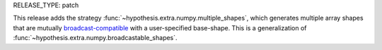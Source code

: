 RELEASE_TYPE: patch

This release adds the strategy :func:`~hypothesis.extra.numpy.multiple_shapes`,
which generates multiple array shapes that are mutually `broadcast-compatible <https://www.pythonlikeyoumeanit.com/Module3_IntroducingNumpy/Broadcasting.html#Array-Broadcasting>`_
with a user-specified base-shape. This is a generalization of :func:`~hypothesis.extra.numpy.broadcastable_shapes`.